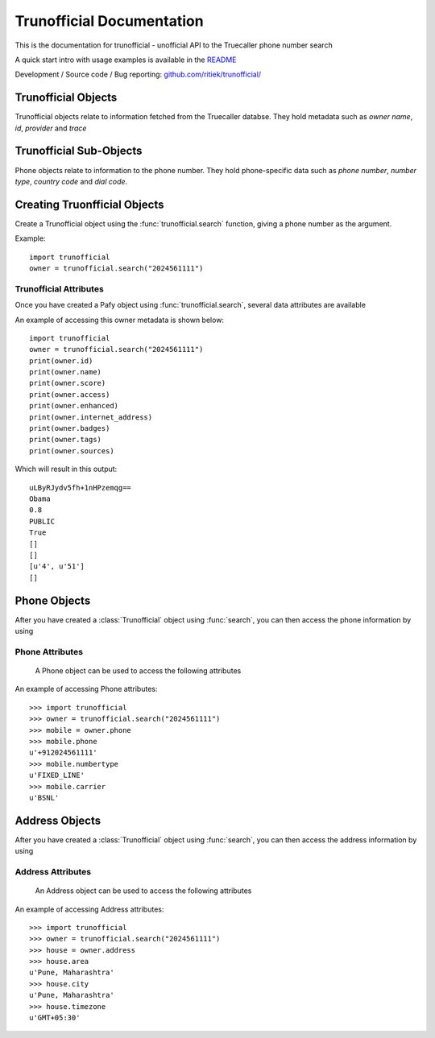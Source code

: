 Trunofficial Documentation
***************************
.. module:: Trunofficial

This is the documentation for trunofficial - unofficial API to the Truecaller phone number search

A quick start intro with usage examples is available in the `README <http://github.com/ritiek/trunofficial/blob/master/README.rst>`_

Development / Source code / Bug reporting: `github.com/ritiek/trunofficial/
<https://github.com/ritiek/trunofficial/>`_


Trunofficial Objects
====================

Trunofficial objects relate to information fetched from the Truecaller databse.  They hold metadata such as
*owner name*, *id*, *provider* and *trace*

Trunofficial Sub-Objects
========================

Phone objects relate to information to the phone number. They hold
phone-specific data such as *phone number*, *number type*, *country code* and *dial code*.


Creating Truonfficial Objects
=============================

Create a Trunofficial object using the :func:`trunofficial.search` function, giving a phone number as the argument.


.. function:: trunofficial.search(number)


    Creates a new Trunofficial object.

    :param number: Phone number of the user
    :type url: str

Example::

    import trunofficial
    owner = trunofficial.search("2024561111")

Trunofficial Attributes
---------------

Once you have created a Pafy object using :func:`trunofficial.search`, several data
attributes are available

.. attribute:: Trunofficial.id

    The id of the owner (*str*)

.. attribute:: Trunofficial.name (*str*)

    The name of the owner

.. attribute:: Trunofficial.score

    The score of the owner (*str*)

.. attribute:: Trunofficial.access

    The public accessibility of the database (*str*)

.. attribute:: Trunofficial.enhanced

    The availibility of enhanced information (*str*)

.. attribute:: Trunofficial.internet_address

    The publicly accessible information like e-mail (*int*)

.. attribute:: Trunofficial.badges

    The badges earned by the owner (*str*)

.. attribute:: Trunofficial.tags

    The tags earned by the owner (*str*)

.. attribute:: Trunofficial.sources

    The sources available of the owner (*str*)

.. attribute:: Trunofficial.provider

    The phone number provider (*str*)

.. attribute:: Trunofficial.trace

    The available trace of the owner (*str*)

.. attribute:: Trunofficial.sourcestats

    The available source stats of the owner (*str*)

An example of accessing this owner metadata is shown below::

    import trunofficial
    owner = trunofficial.search("2024561111")
    print(owner.id)
    print(owner.name)
    print(owner.score)
    print(owner.access)
    print(owner.enhanced)
    print(owner.internet_address)
    print(owner.badges)
    print(owner.tags)
    print(owner.sources)

Which will result in this output::

    uLByRJydv5fh+1nHPzemqg==
    Obama
    0.8
    PUBLIC
    True
    []
    []
    [u'4', u'51']
    []


Phone Objects
=============

.. class:: trunofficial.Phone

After you have created a :class:`Trunofficial` object using :func:`search`, you
can then access the phone information by using

.. attribute:: Trunofficial.phone


Phone Attributes
----------------

    A Phone object can be used to access the following attributes


.. attribute:: Phone.phone

    The phone number of the owner formatted in e164 format

.. attribute:: Phone.numbertype

    The type of number of the owner

.. attribute:: Phone.national

    The phone number of the owner formatted in national format

.. attribute:: Phone.dialcode

    The dial code prefix of the phone number

.. attribute:: Phone.countrycode

    The country code s depicted by the phone number

.. attribute:: Phone.carrier

    The carrier of the phone number

.. attribute:: Phone.spamscore

    The spam score of the owner. Higher the score, the greater the spammer.

.. attribute:: Phone.spamtype

    The label of the spam type

.. attribute:: Phone.phonetype

    The label of the phone type

An example of accessing Phone attributes::

    >>> import trunofficial
    >>> owner = trunofficial.search("2024561111")
    >>> mobile = owner.phone
    >>> mobile.phone
    u'+912024561111'
    >>> mobile.numbertype
    u'FIXED_LINE'
    >>> mobile.carrier
    u'BSNL'


Address Objects
=============

.. class:: trunofficial.Address

After you have created a :class:`Trunofficial` object using :func:`search`, you
can then access the address information by using

.. attribute:: Trunofficial.addresss

Address Attributes
----------------

    An Address object can be used to access the following attributes


.. attribute:: Address.area

    The area as the phone number depicts

.. attribute:: Address.city

    The city as the phone number depicts

.. attribute:: Address.countrycode

    The country code as depicted by the location

.. attribute:: Address.timezone

    The time zone as depicted by the location

.. attribute:: Address.type

    The label of the address type

An example of accessing Address attributes::

    >>> import trunofficial
    >>> owner = trunofficial.search("2024561111")
    >>> house = owner.address
    >>> house.area
    u'Pune, Maharashtra'
    >>> house.city
    u'Pune, Maharashtra'
    >>> house.timezone
    u'GMT+05:30'

